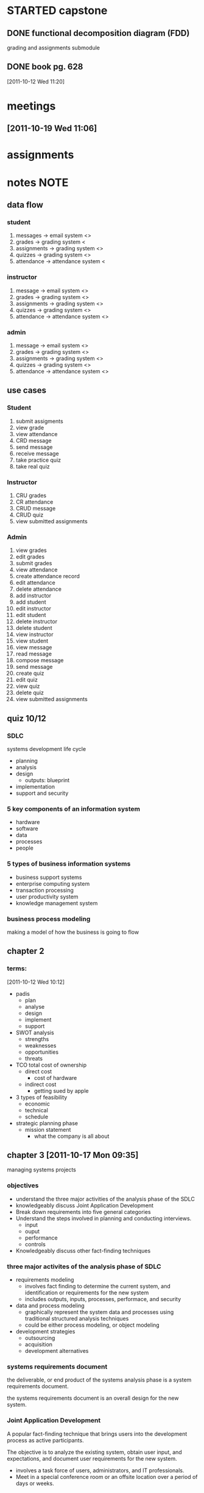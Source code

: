 #+STARTUP: overview
#+STARTUP: hidestars
#+FILETAGS: capstone

* STARTED capstone
:LOGBOOK:
CLOCK: [2011-10-26 Wed 11:40]
CLOCK: [2011-10-26 Wed 10:48]--[2011-10-26 Wed 11:40] =>  0:52
CLOCK: [2011-10-26 Wed 09:51]--[2011-10-26 Wed 09:53] =>  0:02
CLOCK: [2011-10-26 Wed 08:19]--[2011-10-26 Wed 09:51] =>  1:32
CLOCK: [2011-10-24 Mon 08:00]--[2011-10-24 Mon 12:00] =>  4:00
CLOCK: [2011-10-19 Wed 08:00]--[2011-10-19 Wed 12:12] =>  4:12
CLOCK: [2011-10-17 Mon 08:00]--[2011-10-17 Mon 12:00] =>  4:00
CLOCK: [2011-10-12 Wed 08:00]--[2011-10-12 Wed 12:00] =>  4:00
:END:
** DONE functional decomposition diagram (FDD)
CLOSED: [2011-10-26 Wed 08:40]
:LOGBOOK:
- State "DONE"       from "STARTED"    [2011-10-26 Wed 08:40]
CLOCK: [2011-10-18 Tue 20:24]--[2011-10-18 Tue 22:18] =>  1:54
CLOCK: [2011-10-18 Tue 19:50]--[2011-10-18 Tue 19:56] =>  0:06
- Note taken on [2011-10-17 Mon 17:05] \\
  well, it's getting there.  you ought to read up on what an fdd is, so
  you can get a good grade on this thing.  all in all, not a bad sesh
  though.
CLOCK: [2011-10-17 Mon 15:08]--[2011-10-17 Mon 17:05] =>  1:57
:END:
grading and assignments submodule

** DONE book pg. 628
CLOSED: [2011-10-26 Wed 08:41]
:LOGBOOK:
- State "DONE"       from "STARTED"    [2011-10-26 Wed 08:41]
CLOCK: [2011-10-21 Fri 11:53]--[2011-10-21 Fri 12:31] =>  0:38
:END:
:PROPERTIES:
:Effort: 1:00
:END:
[2011-10-12 Wed 11:20]
* meetings
** [2011-10-19 Wed 11:06]
* assignments
* notes                                                                :NOTE:
** data flow
*** student
1. messages -> email system <>
2. grades -> grading system <
3. assignments -> grading system <>
4. quizzes -> grading system <>
5. attendance -> attendance system <
*** instructor
1. message -> email system <>
2. grades -> grading system <>
3. assignments -> grading system <>
4. quizzes -> grading system <>
5. attendance -> attendance system <>
*** admin
1. message -> email system <>
2. grades -> grading system <>
3. assignments -> grading system <>
4. quizzes -> grading system <>
5. attendance -> attendance system <>
** use cases
*** Student
1. submit assigments
2. view grade
3. view attendance
4. CRD message
5. send message
6. receive message
7. take practice quiz
8. take real quiz
*** Instructor
1. CRU grades
2. CR attendance
3. CRUD message
4. CRUD quiz
5. view submitted assignments
*** Admin
1. view grades
2. edit grades
3. submit grades
4. view attendance
5. create attendance record
6. edit attendance
7. delete attendance
8. add instructor
9. add student
10. edit instructor
11. edit student
12. delete instructor
13. delete student
14. view instructor
15. view student
16. view message
17. read message
18. compose message
19. send message
20. create quiz
21. edit quiz
22. view quiz
23. delete quiz
24. view submitted assignments

** quiz 10/12
*** SDLC
systems development life cycle
- planning
- analysis
- design
  - outputs: blueprint
- implementation
- support and security
*** 5 key components of an information system
- hardware
- software
- data
- processes
- people
*** 5 types of business information systems
- business support systems
- enterprise computing system
- transaction processing
- user productivity system
- knowledge management system
*** business process modeling
making a model of how the business is going to flow
** chapter 2
*** terms:
[2011-10-12 Wed 10:12]
- padis
  + plan
  + analyse
  + design
  + implement
  + support
- SWOT analysis
  + strengths
  + weaknesses
  + opportunities
  + threats
- TCO total cost of ownership
  + direct cost
    - cost of hardware
  + indirect cost
    - getting sued by apple
- 3 types of feasibility
  + economic
  + technical
  + schedule
- strategic planning phase
  + mission statement
    - what the company is all about
** chapter 3 [2011-10-17 Mon 09:35]
managing systems projects
*** objectives 
- understand the three major activities of the analysis phase of the SDLC
- knowledgeably discuss Joint Application Development
- Break down requirements into five general categories
- Understand the steps involved in planning and conducting interviews.
  + input 
  + ouput 
  + performance
  + controls
- Knowledgeably discuss other fact-finding techniques
*** three major activites of the analysis phase of SDLC
- requirements modeling
  + involves fact finding to determine the current system, and
    identification or requirements for the new system
  + includes outputs, inputs, processes, performace, and security
- data and process modeling
  + graphically represent the system data and processes using
    traditional structured analysis techniques
  + could be either process modeling, or object modeling
- development strategies
  + outsourcing
  + acquisition
  + development alternatives
*** systems requirements document
the deliverable, or end product of the systems analysis phase is a
system requirements document.

the systems requirements document is an overall design for the new
system.
*** Joint Application Development
A popular fact-finding technique that brings users into the
development process as active participants.

The objective is to analyze the existing system, obtain user input,
and expectations, and document user requirements for the new system.

- involves a task force of users, administrators, and IT
  professionals.
- Meet in a special conference room or an offsite location over a
  period of days or weeks.
**** advantages
- allows key users to participate in the requirements modeling
  process.
- users are more likely to feel a sense of ownership.
- can result in a better understanding of system requirements
- stronger commitment to the system.
**** disadvantages
- more expensive
- can be cumbersome if the group is too large.
*** Requirements categories
**** outputs
**** inputs
**** processes
**** performance
**** controls
*** steps involved in planning and conducting interviews
- determine the people to interview
- establish objectives for the interview
- develop interview questions
- conduct the interview
- document the interview
- evaluate the interview
*** other fact finding techniques
- document review
- observation
- questionnaire and surveys
- sampling
- research
** chapter 4
Data and Process Modeling
*** DFD Symbols
- process
- data flow
- data store
- external entity
*** steps to create a DFD diagram
1. draw a context diagram
2. draw a diagram 0 DFD
3. draw the lower-level diagrams
*** terms
**** Leveling
the process of drawing a series of increasingly detailed documents
until all functional primitives are identified.
**** Balancing
maintains consistency among a set of DFD's by ensuring the input and
output flows align perfectly.
*** Data Dictionary
defines and describes all data structures, fields, processes, data
flows, everything.
**** general
- data element name and label
- alias
- type and length
- default value
- acceptable values - domain and validity rules
- source
- security
- responsible users
- description and comments
**** data flows
- data flow name or label
- description
- alternate names(s)
- origin
- destination
- record
- volume and frequency (expected number of occurences)
**** data store
- data store name or label
- description
- alternate name(s)
- attributes
- volume and frequency (the estimates number of records and how frequently updated).
**** processes
- process name or label
- process number (a reference number that identifies it)
- process description 
  - include input and output data flows
**** entities
- entity name
- description
- alternate name(s)
- input data flows
- output data flows
**** records
- record or data structure name
- definition or description
- alternate name(s)
- attributes (listing of all of the data elements).
*** process description tools
A process description documents the details of a functional primitive,
which represents a specific set of processing steps and business
logic.

it should be noted that this chapter deals with structured analysis,
but the process description tools also can be used in object-oriented
development, which is described in Chapter 6.
**** types
- sturctured english
- decision tree
- decision table
**** modular design
based on combinations of three logical structures, sometimes called
control structures, which serve as building blocks for the process.

- sequence
- selection
- iteration/looping
** chapter 5
development strategies
*** options available when evaluating software alternatives.
**** software as a service
***** traditional systems
***** cloud computer (software as a service)
**** outsourcing
***** QED Outsourcing Services
**** in-house software development options
***** for in-house
1. meet requirements
2. minimize changes in business procedures/policies
3. meets contraints of existing systems
4. meets contraints of existing technology
5. develop internal recources and capabilities
6. satisy unique security requirements
***** for purchase
1. lower costs
2. requires less time to implement
3. proven reliability and performance benchmarks
4. requires less technical development staff
5. future upgrades provided by the vendor
6. obtain input from other companies
*** how the different alternatives effect the remainder of the SDLC
*** benefits, problems, and the different types of prototyping
*** prototyping tools and the fourth-generation environment.
- fourth-generation
  + english like language for prototyping/analysis
*** financial analysis tools
**** payback analysis
**** return on investment (ROI)
**** net present value (NPV)
*** the software acquisition process
1. evaluate the information system requirements
2. identify potential vendors or outsourcing options
3. evaluate the alternatives
4. perform cost-benefit analysis
5. prepare a recommendation
6. implement the solution
*** completion of systems analysis tasks
1. system requirements document
2. presentation to management
*** different alternatives effect the remainder of the SDLC
- implement an outsourcing alternative
- develop an in-house system
- purchase or customize a software package
- perform additional ystems analysis work
- stop all further work
*** systems design guidelines
- The systems analyst must understand the logical design of the system
  before beginning the physical design of any one component.
- systems design objectives
  + the goal of systems design is to build a system that is effective,
    reliable, and maintainable.
